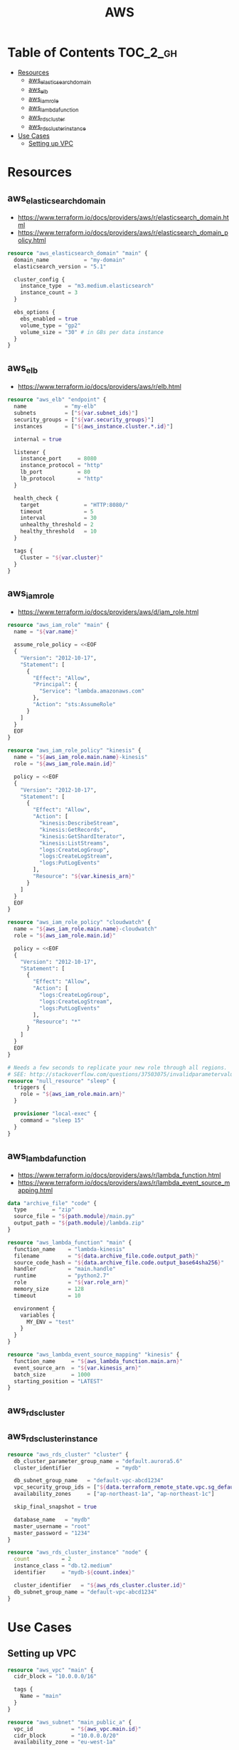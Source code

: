 #+TITLE: AWS

* Table of Contents :TOC_2_gh:
 - [[#resources][Resources]]
   - [[#aws_elasticsearch_domain][aws_elasticsearch_domain]]
   - [[#aws_elb][aws_elb]]
   - [[#aws_iam_role][aws_iam_role]]
   - [[#aws_lambda_function][aws_lambda_function]]
   - [[#aws_rds_cluster][aws_rds_cluster]]
   - [[#aws_rds_cluster_instance][aws_rds_cluster_instance]]
 - [[#use-cases][Use Cases]]
   - [[#setting-up-vpc][Setting up VPC]]

* Resources
** aws_elasticsearch_domain
- https://www.terraform.io/docs/providers/aws/r/elasticsearch_domain.html
- https://www.terraform.io/docs/providers/aws/r/elasticsearch_domain_policy.html

#+BEGIN_SRC terraform
  resource "aws_elasticsearch_domain" "main" {
    domain_name           = "my-domain"
    elasticsearch_version = "5.1"

    cluster_config {
      instance_type  = "m3.medium.elasticsearch"
      instance_count = 3
    }

    ebs_options {
      ebs_enabled = true
      volume_type = "gp2"
      volume_size = "30" # in GBs per data instance
    }
  }
#+END_SRC

** aws_elb
- https://www.terraform.io/docs/providers/aws/r/elb.html

#+BEGIN_SRC terraform
  resource "aws_elb" "endpoint" {
    name            = "my-elb"
    subnets         = ["${var.subnet_ids}"]
    security_groups = ["${var.security_groups}"]
    instances       = ["${aws_instance.cluster.*.id}"]

    internal = true

    listener {
      instance_port     = 8080
      instance_protocol = "http"
      lb_port           = 80
      lb_protocol       = "http"
    }

    health_check {
      target              = "HTTP:8080/"
      timeout             = 5
      interval            = 30
      unhealthy_threshold = 2
      healthy_threshold   = 10
    }

    tags {
      Cluster = "${var.cluster}"
    }
  }
#+END_SRC

** aws_iam_role
- https://www.terraform.io/docs/providers/aws/d/iam_role.html

#+BEGIN_SRC terraform
  resource "aws_iam_role" "main" {
    name = "${var.name}"

    assume_role_policy = <<EOF
    {
      "Version": "2012-10-17",
      "Statement": [
        {
          "Effect": "Allow",
          "Principal": {
            "Service": "lambda.amazonaws.com"
          },
          "Action": "sts:AssumeRole"
        }
      ]
    }
    EOF
  }

  resource "aws_iam_role_policy" "kinesis" {
    name = "${aws_iam_role.main.name}-kinesis"
    role = "${aws_iam_role.main.id}"

    policy = <<EOF
    {
      "Version": "2012-10-17",
      "Statement": [
        {
          "Effect": "Allow",
          "Action": [
            "kinesis:DescribeStream",
            "kinesis:GetRecords",
            "kinesis:GetShardIterator",
            "kinesis:ListStreams",
            "logs:CreateLogGroup",
            "logs:CreateLogStream",
            "logs:PutLogEvents"
          ],
          "Resource": "${var.kinesis_arn}"
        }
      ]
    }
    EOF
  }

  resource "aws_iam_role_policy" "cloudwatch" {
    name = "${aws_iam_role.main.name}-cloudwatch"
    role = "${aws_iam_role.main.id}"

    policy = <<EOF
    {
      "Version": "2012-10-17",
      "Statement": [
        {
          "Effect": "Allow",
          "Action": [
            "logs:CreateLogGroup",
            "logs:CreateLogStream",
            "logs:PutLogEvents"
          ],
          "Resource": "*"
        }
      ]
    }
    EOF
  }

  # Needs a few seconds to replicate your new role through all regions.
  # SEE: http://stackoverflow.com/questions/37503075/invalidparametervalueexception-the-role-defined-for-the-function-cannot-be-assu
  resource "null_resource" "sleep" {
    triggers {
      role = "${aws_iam_role.main.arn}"
    }

    provisioner "local-exec" {
      command = "sleep 15"
    }
  }
#+END_SRC

** aws_lambda_function
- https://www.terraform.io/docs/providers/aws/r/lambda_function.html
- https://www.terraform.io/docs/providers/aws/r/lambda_event_source_mapping.html

#+BEGIN_SRC terraform
  data "archive_file" "code" {
    type        = "zip"
    source_file = "${path.module}/main.py"
    output_path = "${path.module}/lambda.zip"
  }

  resource "aws_lambda_function" "main" {
    function_name    = "lambda-kinesis"
    filename         = "${data.archive_file.code.output_path}"
    source_code_hash = "${data.archive_file.code.output_base64sha256}"
    handler          = "main.handle"
    runtime          = "python2.7"
    role             = "${var.role_arn}"
    memory_size      = 128
    timeout          = 10

    environment {
      variables {
        MY_ENV = "test"
      }
    }
  }

  resource "aws_lambda_event_source_mapping" "kinesis" {
    function_name     = "${aws_lambda_function.main.arn}"
    event_source_arn  = "${var.kinesis_arn}"
    batch_size        = 1000
    starting_position = "LATEST"
  }
#+END_SRC
** aws_rds_cluster
** aws_rds_cluster_instance
#+BEGIN_SRC terraform
  resource "aws_rds_cluster" "cluster" {
    db_cluster_parameter_group_name = "default.aurora5.6"
    cluster_identifier              = "mydb"

    db_subnet_group_name   = "default-vpc-abcd1234"
    vpc_security_group_ids = ["${data.terraform_remote_state.vpc.sg_default}"]
    availability_zones     = ["ap-northeast-1a", "ap-northeast-1c"]

    skip_final_snapshot = true

    database_name   = "mydb"
    master_username = "root"
    master_password = "1234"
  }

  resource "aws_rds_cluster_instance" "node" {
    count          = 2
    instance_class = "db.t2.medium"
    identifier     = "mydb-${count.index}"

    cluster_identifier   = "${aws_rds_cluster.cluster.id}"
    db_subnet_group_name = "default-vpc-abcd1234"
  }
#+END_SRC

* Use Cases
** Setting up VPC
#+BEGIN_SRC terraform
  resource "aws_vpc" "main" {
    cidr_block = "10.0.0.0/16"

    tags {
      Name = "main"
    }
  }

  resource "aws_subnet" "main_public_a" {
    vpc_id            = "${aws_vpc.main.id}"
    cidr_block        = "10.0.0.0/20"
    availability_zone = "eu-west-1a"

    tags {
      Name = "main-public-a"
    }
  }

  resource "aws_internet_gateway" "main" {
    vpc_id = "${aws_vpc.main.id}"

    tags {
      Name = "main"
    }
  } 
  resource "aws_route_table" "main" {
    vpc_id = "${aws_vpc.main.id}"

    route {
      cidr_block = "0.0.0.0/0"
      gateway_id = "${aws_internet_gateway.main.id}"
    }

    tags {
      Name = "main"
    }
  }

  resource "aws_main_route_table_association" "main" {
    vpc_id         = "${aws_vpc.main.id}"
    route_table_id = "${aws_route_table.main.id}"
  }
#+END_SRC
